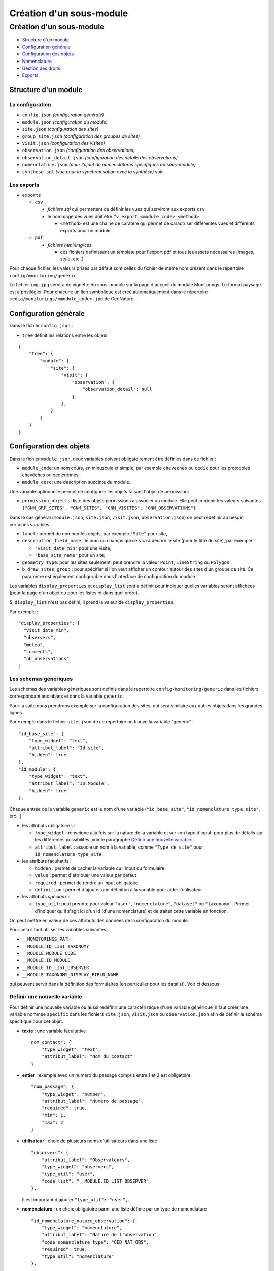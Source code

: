 Création d'un sous-module
#########################

=========================
Création d'un sous-module
=========================

* `Structure d'un module`_
* `Configuration générale`_
* `Configuration des objets`_
* `Nomenclature`_
* `Gestion des droits`_
* `Exports`_

---------------------
Structure d'un module
---------------------

La configuration
----------------

* ``config.json`` `(configuration générale)`
* ``module.json`` `(configuration du module)`
* ``site.json`` `(configuration des sites)`
* ``group_site.json`` `(configuration des groupes de sites)`
* ``visit.json`` `(configuration des visites)`
* ``observation.json`` `(configuration des observations)`
* ``observation_detail.json`` `(configuration des détails des observations)`
* ``nomenclature.json`` `(pour l'ajout de nomenclatures spécifiques au sous-module)`
* ``synthese.sql`` `(vue pour la synchronisation avec la synthèse)` voir

Les exports
-----------

* ``exports``

  * ``csv``

    * *fichiers sql* qui permettent de définir les vues qui serviront aux exports ``csv``

    * le nommage des vues doit être ``"v_export_<module_code>_<method>``

      * ``<method>`` est une chaine de caratère qui permet de caractriser différentes vues et différents exports pour un module

  * ``pdf``

    * *fichiers html/img/css*

      * ces fichiers definissent un template pour l'export pdf et tous les assets nécessaires (images, style, etc..)

Pour chaque fichier, les valeurs prises par défaut sont celles du fichier de même nom présent dans le répertoire ``config/monitoring/generic``.

Le fichier ``img.jpg`` servira de vignette du sous-module sur la page d'accueil du module Monitorings. Le format paysage est à privilégier.
Pour chacune un lien symbolique est créé automatiquement dans le répertoire ``media/monitorings/<module_code>.jpg`` de GeoNature.


----------------------
Configuration générale
----------------------

Dans le fichier ``config.json`` :

* ``tree`` définit les relations entre les objets

::

    {
        "tree": {
            "module": {
                "site": {
                    "visit": {
                        "observation": {
                            "observation_detail": null
                        },
                    },
                }
            }
        }
    }

------------------------
Configuration des objets
------------------------

Dans le fichier ``module.json``, deux variables doivent obligatoirement être définies dans ce fichier :

* ``module_code``: un nom cours, en minuscule et simple, par exemple ``cheveches`` ou ``oedic`` pour les protocoles chevêches ou oedicnèmes.

* ``module_desc``: une description succinte du module.

Une variable optionnelle permet de configurer les objets faisant l'objet de permission:

* ``permission_objects``: liste des objets permissions à associer au module. Elle peut contenir les valeurs suivantes ``["GNM_GRP_SITES", "GNM_SITES", "GNM_VISITES", "GNM_OBSERVATIONS"]``

Dans le cas général (``module.json``, ``site.json``, ``visit.json``, ``observation.json``) on peut redéfinir au besoin certaines variables.

* ``label`` : permet de nommer les objets, par exemple ``"Site"`` pour site,

* ``description_field_name`` : le nom du champs qui servira à décrire le site (pour le titre du site), par exemple :

  * ``"visit_date_min"`` pour une visite,

  * ``"base_site_name"`` pour un site;

* ``geometry_type``: pour les sites seulement, peut prendre la valeur ``Point``, ``LineString`` ou  ``Polygon``.

* ``b_draw_sites_group`` : pour spécifier si l'on veut afficher un contour autour des sites d'un groupe de site. Ce paramètre est également configurable dans l'interface de configuration du module.

Les variables ``display_properties`` et ``display_list`` sont à définir pour indiquer quelles variables seront affichées (pour la page d'un objet ou pour les listes et dans quel ordre).

Si ``display_list`` n'est pas défini, il prend la valeur de ``display_properties``.

Par exemple :

::

  "display_properties": [
    "visit_date_min",
    "observers",
    "meteo",
    "comments",
    "nb_observations"
  ]




Les schémas génériques
----------------------

Les schémas des variables génériques sont définis dans le repertoire ``config/monitoring/generic`` dans les fichiers correspondant aux objets et dans la variable ``generic``.

Pour la suite nous prendrons exemple sur la configuration des sites, qui sera similaire aux autres objets dans les grandes lignes.

Par exemple dans le fichier ``site.json`` de ce repertoire on trouve la variable "generic" :

::

        "id_base_site": {
            "type_widget": "text",
            "attribut_label": "Id site",
            "hidden": true
        },
        "id_module": {
            "type_widget": "text",
            "attribut_label": "ID Module",
            "hidden": true
        },

Chaque entrée de la variable ``generic`` est le nom d'une variable (``"id_base_site"``, ``"id_nomenclature_type_site"``, etc...)

* les attributs obligatoires :

  * ``type_widget`` : renseigne à la fois sur la nature de la variable et sur son type d'input, pour plus de détails sur les différentes possibilités, voir le  paragraphe `Définir une nouvelle variable`_.

  * ``attribut_label`` : associe un nom à la variable, comme ``"Type de site"`` pour ``id_nomenclature_type_site``,

* les attributs facultatifs :

  * ``hidden`` : permet de cacher la variable ou l'input du formulaire

  * ``value`` : permet d'attribuer une valeur par défaut

  * ``required`` : permet de rendre un input obligatoire

  * ``definition`` : permet d'ajouter une définiton à la variable pour aider l'utilisateur

* les attributs `spéciaux` :

  * ``type_util``: peut prendre pour valeur ``"user"``, ``"nomenclature"``, ``"dataset"`` ou  ``"taxonomy"``. Permet d'indiquer qu'il s'agit ici d'un id (d'une nomenclature) et de traiter cette variable en fonction.

On peut mettre en valeur de ces attributs des données de la configuration du module.

Pour cela il faut utiliser les variables suivantes :

* ``__MONITORINGS_PATH``

* ``__MODULE.ID_LIST_TAXONOMY``

* ``__MODULE.MODULE_CODE``

* ``__MODULE.ID_MODULE``

* ``__MODULE.ID_LIST_OBSERVER``

* ``__MODULE.TAXONOMY_DISPLAY_FIELD_NAME``

qui peuvent servir dans la définition des formulaires (en particulier pour les datalist). Voir ci dessous

Définir une nouvelle variable
-----------------------------

Pour définir une nouvelle variable ou aussi redéfinir une caractéristique d'une variable générique, il faut créer une variable nommée ``specific`` dans les fichiers ``site.json``, ``visit.json`` ou ``observation.json`` afin de définir le schéma spécifique pour cet objet.

* **texte** : une variable facultative

  ::

        nom_contact": {
            "type_widget": "text",
            "attribut_label": "Nom du contact"
        }

* **entier** : exemple avec un numéro du passage compris entre 1 et 2 est obligatoire

  ::

        "num_passage": {
            "type_widget": "number",
            "attribut_label": "Numéro de passage",
            "required": true,
            "min": 1,
            "max": 2
        }

* **utilisateur** : choix de plusieurs noms d'utilisateurs dans une liste

  ::

        "observers": {
            "attribut_label": "Observateurs",
            "type_widget": "observers",
            "type_util": "user",
            "code_list": "__MODULE.ID_LIST_OBSERVER",
        },

  Il est important d'ajouter ``"type_util": "user",``.

* **nomenclature** : un choix obligatoire parmi une liste définie par un type de nomenclature

  ::

        "id_nomenclature_nature_observation": {
            "type_widget": "nomenclature",
            "attribut_label": "Nature de l'observation",
            "code_nomenclature_type": "OED_NAT_OBS",
            "required": true,
            "type_util": "nomenclature"
        },

  La variable ``"code_nomenclature_type": "OED_NAT_OBS",`` définit le type de nomenclature.

  Il est important d'ajouter ``"type_util": "nomenclature",``.

* **liste** : une liste déroulante simple, non basée sur une nomenclature

  ::

        "rain": {
            "type_widget": "select",
            "required": true,
            "attribut_label": "Pluie",
            "values": ["Absente", "Intermittente", "Continue"]
        },

  Il est possible de définir une valeur par défaut pré-selectionnée avec le paramètre ``value`` (exemple : ``"value": "Absente"``).

* **radio** : bouton radio pour un choix unique parmi plusieurs possibilités

  ::

        "beginner": {
            "type_widget": "radio",
            "attribut_label": "Débutant",
            "values": ["Oui", "Non"]
        },

* **taxonomie** : une liste de taxons

  ::

        "cd_nom": {
            "type_widget": "taxonomy",
            "attribut_label": "Taxon",
            "type_util": "taxonomy",
            "required": true,
            "id_list": "__MODULE.ID_LIST_TAXONOMY"
        },

  La variable ``"id_list": "__MODULE.ID_LIST_TAXONOMY"`` définit la liste de taxon.

  Il est important d'ajouter ``"type_util": "taxonomy",``.

* **dataset** : une liste de jeux de données

  ::

        "id_dataset": {
            "type_widget": "dataset",
            "attribut_label": "Jeu de données",
            "type_util": "dataset",
            "required": true,
            "module_code": "__MODULE.MODULE_CODE",
        },

  La variable ``"module_code": "__MODULE.MODULE_CODE"`` permet de selectionner uniquement les jeux de données associés au module.

  Il est important d'ajouter ``"type_util": "dataset",``.

Redéfinir une variable existante
--------------------------------

Dans plusieurs cas, on peut avoir besoin de redéfinir un élément du schéma.

On rajoutera cet élément dans notre variable ``specific`` et cet élément sera mis à jour :

* Changer le label d'un élément et le rendre visible et obligatoire

  ::

        "visit_date_max": {
            "attribut_label": "Date de fin de visite",
            "hidden": false,
            "required": true
        }

* Donner une valeur par défaut à une nomenclature et cacher l'élément

  Dans le cas où la variable ``type_widget`` est redéfinie, il faut redéfinir toutes les variables.

  ::

        "id_nomenclature_type_site": {
            "type_widget": "text",
            "attribut_label": "Type site",
            "type_util": "nomenclature",
            "value": {
                "code_nomenclature_type": "TYPE_SITE",
                "cd_nomenclature": "OEDIC"
            },
            "hidden": true
        }

  Il est important d'ajouter ``"type_util": "nomenclature",``.

  Pour renseigner la valeur de la nomenclature, on spécifie :

    * le type de nomenclature ``"code_nomenclature_type"`` (correspond au champs mnemonique du type)

    * le code de la nomenclature ``"cd_nomenclature"``


``datalists``
-------------

Pour pouvoir faire des composants de type select à partir d'une API, on peut utiliser le composant ``datalist``.

Les options supplémentaires pour ce widget :

- ``api`` : API qui fournira la liste
- ``application`` : ``GeoNature`` ou ``TaxHub`` permet de préfixer l'API avec l'URL de l'API de l'application
- ``keyValue`` : champs renvoyé
- ``keyLabel`` : champs affiché
- ``type_util`` : ``nomenclature``, ``dataset``, ``user`` : pour le traitement des données par ailleurs
- ``data_path`` : si l'API renvoie les données de la forme ``data: [<les données>]`` alors ``data_path = "data"``
- ``filters`` : permet de filtrer les données reçues (``{field_name: [value1, value2, ...]}``)
- ``default`` : permet de donner une valeur par defaut (``"default": {"cd_nomenclature": "1"}`` permettra de récupérer le premier objet de la liste qui correspond)

Par exemple :

* Nomenclature avec sous-liste et valeur par defaut

  ::

    "id_nomenclature_determination_method": {
        "type_widget": "datalist",
        "attribut_label": "Méthode de détermination",
        "api": "nomenclatures/nomenclature/METH_DETERMIN",
        "application": "GeoNature",
        "keyValue": "id_nomenclature",
        "keyLabel": "label_fr",
        "data_path": "values",
        "type_util": "nomenclature",
        "required": true,
        "default": {
            "cd_nomenclature": "1"
        }
    },

* Groupe de sites

  ::

    "id_sites_group": {
        "type_widget": "datalist",
        "attribut_label": "Groupe de sites",
        "hidden": true,
        "type_util": "sites_group",
        "keyValue": "id_sites_group",
        "keyLabel": "sites_group_name",
        "api": "__MONITORINGS_PATH/list/__MODULE.MODULE_CODE/sites_group?id_module=__MODULE.ID_MODULE&fields=id_sites_group&fields=sites_group_name"",
        "application": "GeoNature"
    },


* Utilisateur

  ::

    "observers": {
      "type_widget": "datalist",
      "attribut_label": "Observateurs",
      "api": "users/menu/__MODULE.ID_LIST_OBSERVER",
      "application": "GeoNature",
      "keyValue": "id_role",
      "keyLabel": "nom_complet",
      "type_util": "user",
      "multiple": true,
      "required": true
    },


Les paramètres dynamiques
-------------------------


Il est possible de définir des paramètre qui peuvent dépendre de plusieurs variables.
La valeur de ce paramètre est alors une chaîne de caractère qui définie une fonction, qui utilise les variables suivantes

**Ce cas n'est pris en compte que pour les composant spécifique, ou pour les composants redéfinis dans `specific`**

* ``value``: les valeur du formulaire

* ``attribut_name``: du composant concerné

* ``meta``: un dictionnaire de données additionelles, et fourni au composant dynamicFormGenerator, il peut contenir des données sur

  * la nomenclature (pour avoir les valeurs des nomenclature à partir des id, ici un dictionnaire avec ``id_nomenclature`` comme clés.

  * ``bChainInput`` si on enchaine les releves

  * etc.. à redéfinir selon les besoin

La chaine de caractère qui décrit la fonction doit être de la forme suivante:

::

  "hidden": "({value, attribut_name, }) => { return value.id == 't' }"


Le format JSON ne permet pas les saut de ligne dans les chaines de caractère,
et pour avoir plus de lisibilité, quand la fonction est plus complexe, on peut aussi utiliser un tableau de chaine de caractères :

::

    "hidden": [
        "({value, attribut_name, }) => {",
        "return value.id == 't'",
        "}"
    ]


Le lignes seront coléés entre elles avec l'ajout de saut de lignes (caractère `\n`).

Il faut être certain de sa fonction.


Exemples :

* Afficher le composant ``test2`` et le rendre obligatoire seulement si ``test1`` a pour valeur ``t``:

  ::

    "specific": {
        "test": {
            "type_widget": "text",
            "attribut_label": "Test"
          },
          "test2": {
            "type_widget": "text",
            "attribut_label": "Test 2",
            "hidden": "({value}) => value.test != 't'",
            "required": "({value}) => value.test != 't'"
          }
    }

* Ajouter un champs pour renseigner la profondeur d'une grotte si le type de site est une grotte

  ::

    site.json

    "specific": {
        ...
        "profondeur_grotte": {
        "type_widget": "number",
        "attribut_label": "Profondeur de la grotte",
        "hidden": "({value, meta}) => meta.nomenclatures[value.id_nomenclature_type_site] || {}).cd_nomenclature !== '1'",
        "required": "({value, meta}) => (meta.nomenclatures[value.id_nomenclature_type_site] || {}).cd_nomenclature === '1'"
        }
        ...
    }


**Le paramêtre ``value`` ne peut pas être dynamique, pour changer la valeur des variables en fonction d'autres variables, on peut définir ``change`` dans la config. Voir ci dessous**


La variable ``change``
----------------------

On peut y définir une fonction qui sera appelée chaque fois que le formulaire change.

Un exemple (``module.json`` du module test):

::

    {
        "module_label":"Test",
        "module_desc":"Module de test pour le module de suivi générique",
        "specific": {
            "test": {
                "type_widget": "text",
                "attribut_label": "Test"
            },
            "test2": {
                "type_widget": "text",
                "attribut_label": "Test 2 (hidden)",
                "hidden": "({value}) => value.test != 't'"
            },
            "test3": {
                "type_widget": "text",
                "attribut_label": "Test 3 (change)"
            }
        },
        "change": [
            "({objForm, meta}) => {",
                "const test3 = '' + (objForm.value.test || '') + '_' + (objForm.value.test2 || '');",
                "if (!objForm.controls.test3.dirty) {",
                    "objForm.patchValue({test3})",
                "}",
            "}",
            ""
        ]
    }


Ici on donne à la variable ``test3`` la valeur ``<test>_<test2>``.

C'est valable tant que le ``test3`` n'a pas été modifé à la main (i. e. ``objForm.controls.test3.dirty`` n'est pas vrai).

On peut donc modifer par la suite la valeur de test3 à la main.

Comme précemment on peut aussi avoir accès à meta.

------------
Nomenclature
------------

Le fichier ``nomenclature.json`` permet de renseigner les nomenclatures spécifiques à chaque sous-module.

Elles seront insérées dans la base de données lors de l'installation du sous-module (si elles n'existent pas déjà).

Exemple de fichier :

::

    {
    "types": [
        {
        "mnemonique": "TEST_METEO",
        "label_default": "Météo",
        "definition_default": "Météo (protocôle de suivi test)"
        }
    ],
    "nomenclatures": [
        {
        "type":"TEST_METEO",
        "cd_nomenclature": "METEO_B",
        "mnemonique": "Beau",
        "label_default": "Beau temps",
        "definition_default": "Beau temps (test)"
        },
        {
        "type":"TEST_METEO",
        "cd_nomenclature": "METEO_M",
        "mnemonique": "Mauvais",
        "label_default": "Mauvais temps",
        "definition_default": "Mauvais temps (test)"
        }
    ]
    }


**Attention** : si une nomenclature de même ``type`` et ``cd_nomenclature`` existe déjà elle ne sera pas modifiée.

-------------------------
Configuration de la carte
-------------------------

Il est possible d'afficher des popups sur la carte et de choisir la valeur à afficher.

Pour cela éditez le fichier de configuration associé (``module.json``, ``site.json``, ``visite.json``) et rajoutez la variable suivante :

::

      "map_label_field_name": <nom_du_champs>,

NB : pour ajouter une popup sur la liste des sites, éditez le fichier ``module.json``, pour la liste des visites le fichier ``site.json`` etc...

------------------
Gestion des droits
------------------

Actuellement le CRUVED est implémenté de manière partielle au niveau du module MONITORINGS. Il n'y a actuellement pas de vérification des portées, les droits s'appliquent sur toutes les données.

Si on définit un CRUVED sur un sous-module, alors cela surcouche pour ce sous-module le CRUVED définit au niveau de tout le module Monitorings.

Par défaut les valeurs définies du CRUVED sont :

- `site_group.json` : "cruved": {"C":1, "U":1, "D": 1},
- `site.json` : "cruved": {"C":1, "U":1, "D": 1},
- `visit.json` : "cruved": {"C":1, "U":1, "D": 1},
- `observation.json` : "cruved": {"C":1, "U":1, "D": 1},
- `observation_detail.json` : "cruved": {"C":1, "U":1, "D": 1},


Pour surcoucher les permissions, il faut rajouter la variable cruved dans les fichiers de configuration du module (``site_group.json``, ``site.json``, ...)

::
  "cruved": {"C": 3, "U": 3, "D": 3},


- Pour pouvoir modifier les paramètres d'un module, il faut que le CRUVED de l'utilisateur ait un U=3 pour ce sous-module.

-----------------------
Exports
-----------------------

Il est possible de configurer des exports (CSV ou PDF).

PDF
-----------

Les fichiers de template (``.html``) et assets (images, style, etc..) pour l'export PDF sont à placer dans le dossier ``<module_code>/exports/pdf/``

* Dans le fichier de config d'un object (par exemple ``sites_group.json``:

  * ajouter la variable ``export_pdf``:

  ::

    "export_pdf": [
        {
            "template": "fiche_aire.html",
            "label": "Export PDF"
        }
    ]

* Dans les fichiers template on a accès à la variable ``data`` un dictionnaire contenant :

  * ``static_pdf_dir`` : chemin du dossier des assets de l'export pdf

  * ``map_image`` : l'image tirée de la carte leaflet

  * ``monitoring_object.properties``: propriété de l'objet courant

* La commande ``geonature monitorings process_export_pdf <module_code>`` permet de :

  * placer les fichier de template en ``.html`` (lien symbolique) dans le dossier ``<geonature>/backend/template/modules/monitorings/<module_code>``

  * placer les fchiers d'assets dans le dossier static : ``<geonature>/backend/media/monitorings/<module_code>/exports/pdf``

CSV
-----------

les fichiers ``.sql`` qui définissent les vues pour l'export CSV sont placés dans le dossier ``<module_code>/exports/csv/``.

* Dans le fichier de config du module (``module.json``) ou d'un objet (par exemple ``sites_group.json``) :

  * ajouter la variable ``export_csv``:

  ::

    "export_csv": [
        { "label": "Format standard CSV", "type":"csv" , "method": "standard" , "filter_dataset": true},
        { "label": "Format analyses CSV", "type":"csv" , "method": "analyses" }
    ],

* Paramètres :

  * label : Nom de l'export

  * method : Nom de la vue sans le code du module

  * filter_dataset (true|false) : Ajoute le filtre des datasets. Dans ce cas il faut que la vue ait un champ ``id_dataset``

* La commande ``geonature monitorings process_export_csv <module_code>`` permet de :

  * jouer tous les fichiers SQL de ce répertoire

  * les vues doivent être nommées ``v_export_<module_code>_<method>``
